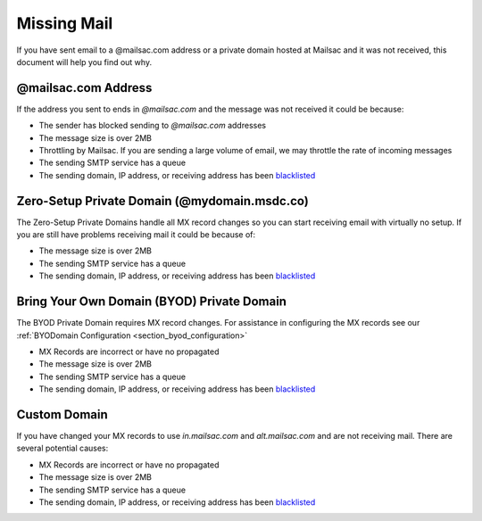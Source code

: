 .. _doc_missingmail:

Missing Mail
============

If you have sent email to a @mailsac.com address or a private domain hosted
at Mailsac and it was not received, this document will help you find out why.

@mailsac.com Address
--------------------

If the address you sent to ends in *@mailsac.com* and the message was not
received it could be because:

* The sender has blocked sending to *@mailsac.com* addresses
* The message size is over 2MB
* Throttling by Mailsac. If you are sending a large volume of email, we may
  throttle the rate of incoming messages
* The sending SMTP service has a queue
* The sending domain, IP address, or receiving address has been `blacklisted
  <https://mailsac.com/docs/api/#check-blacklist>`_

Zero-Setup Private Domain (@mydomain.msdc.co)
---------------------------------------------

The Zero-Setup Private Domains handle all MX record changes so you can start
receiving email with virtually no setup. If you are still have problems
receiving mail it could be because of:

* The message size is over 2MB
* The sending SMTP service has a queue
* The sending domain, IP address, or receiving address has been `blacklisted
  <https://mailsac.com/docs/api/#check-blacklist>`_

Bring Your Own Domain (BYOD) Private Domain
-------------------------------------------

The BYOD Private Domain requires MX record changes. For assistance in
configuring the MX records see our :ref:`BYODomain Configuration
<section_byod_configuration>`

* MX Records are incorrect or have no propagated
* The message size is over 2MB
* The sending SMTP service has a queue
* The sending domain, IP address, or receiving address has been `blacklisted
  <https://mailsac.com/docs/api/#check-blacklist>`_

Custom Domain
-------------

If you have changed your MX records to use *in.mailsac.com* and
*alt.mailsac.com* and are not receiving mail. There are several potential
causes:

* MX Records are incorrect or have no propagated
* The message size is over 2MB
* The sending SMTP service has a queue
* The sending domain, IP address, or receiving address has been `blacklisted
  <https://mailsac.com/docs/api/#check-blacklist>`_